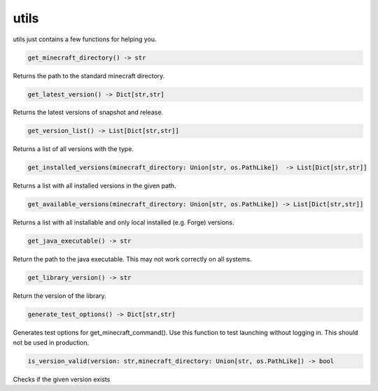 utils
==========================
utils just contains a few functions for helping you.

.. code:: python

    get_minecraft_directory() -> str

Returns the path to the standard minecraft directory.

.. code:: python

    get_latest_version() -> Dict[str,str]

Returns the latest versions of snapshot and release.

.. code:: python

    get_version_list() -> List[Dict[str,str]]

Returns a list of all versions with the type.

.. code:: python

    get_installed_versions(minecraft_directory: Union[str, os.PathLike])  -> List[Dict[str,str]]

Returns a list with all installed versions in the given path.

.. code:: python

    get_available_versions(minecraft_directory: Union[str, os.PathLike]) -> List[Dict[str,str]]

Returns a list with all installable and only local installed (e.g. Forge) versions.

.. code:: python

    get_java_executable() -> str

Return the path to the java executable. This may not work correctly on all systems.

.. code:: python

    get_library_version() -> str

Return the version of the library.

.. code:: python

    generate_test_options() -> Dict[str,str]

Generates test options for get_minecraft_command(). Use this function to test launching without logging in. This should not be used in production.

.. code:: python

    is_version_valid(version: str,minecraft_directory: Union[str, os.PathLike]) -> bool

Checks if the given version exists
